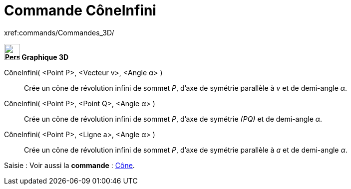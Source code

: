 = Commande CôneInfini
:page-en: commands/InfiniteCone
ifdef::env-github[:imagesdir: /fr/modules/ROOT/assets/images]

xref:commands/Commandes_3D/

====

*image:32px-Perspectives_algebra_3Dgraphics.svg.png[Perspectives algebra 3Dgraphics.svg,width=32,height=32] Graphique
3D*

CôneInfini( <Point P>, <Vecteur v>, <Angle α> )::
  Crée un cône de révolution infini de sommet _P_, d'axe de symétrie parallèle à _v_ et de demi-angle _α_.
CôneInfini( <Point P>, <Point Q>, <Angle α> )::
  Crée un cône de révolution infini de sommet _P_, d'axe de symétrie _(PQ)_ et de demi-angle _α_.
CôneInfini( <Point P>, <Ligne a>, <Angle α> )::
  Crée un cône de révolution infini de sommet _P_, d'axe de symétrie parallèle à _a_ et de demi-angle _α_.

[.kcode]#Saisie :# Voir aussi la *commande* : xref:/commands/Cône.adoc[Cône].

====
